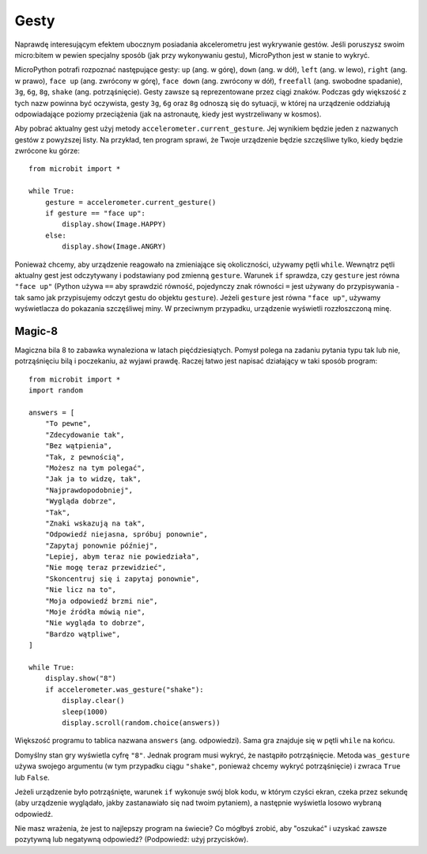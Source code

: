 Gesty
--------

Naprawdę interesującym efektem ubocznym posiadania akcelerometru jest wykrywanie gestów. 
Jeśli poruszysz swoim micro:bitem w pewien specjalny sposób (jak przy wykonywaniu gestu), 
MicroPython jest w stanie to wykryć.

MicroPython potrafi rozpoznać następujące gesty: ``up`` (ang. w górę), ``down`` (ang. w dół),
``left`` (ang. w lewo), ``right`` (ang. w prawo), ``face up`` (ang. zwrócony w górę), 
``face down`` (ang. zwrócony w dół), ``freefall`` (ang. swobodne spadanie), ``3g``, ``6g``,
``8g``, ``shake`` (ang. potrząśnięcie). Gesty zawsze są reprezentowane przez ciągi znaków.
Podczas gdy większość z tych nazw powinna być oczywista, gesty ``3g``, ``6g`` oraz ``8g``
odnoszą się do sytuacji, w której na urządzenie oddziałują odpowiadające poziomy przeciążenia 
(jak na astronautę, kiedy jest wystrzeliwany w kosmos).

Aby pobrać aktualny gest użyj metody ``accelerometer.current_gesture``.
Jej wynikiem będzie jeden z nazwanych gestów z powyższej listy. Na przykład,
ten program sprawi, że Twoje urządzenie będzie szczęśliwe tylko, 
kiedy będzie zwrócone ku górze::

    from microbit import *

    while True:
        gesture = accelerometer.current_gesture()
        if gesture == "face up":
            display.show(Image.HAPPY)
        else:
            display.show(Image.ANGRY)

Ponieważ chcemy, aby urządzenie reagowało na zmieniające się okoliczności,
używamy pętli ``while``. Wewnątrz pętli aktualny gest jest odczytywany
i podstawiany pod zmienną ``gesture``. Warunek ``if`` sprawdza, czy ``gesture`` 
jest równa ``"face up"`` (Python używa ``==`` aby sprawdzić równość, pojedynczy
znak równości ``=`` jest używany do przypisywania - tak samo jak przypisujemy 
odczyt gestu do objektu ``gesture``). Jeżeli ``gesture`` jest równa ``"face up"``,
używamy wyświetlacza do pokazania szczęśliwej miny. W przeciwnym przypadku, 
urządzenie wyświetli rozzłoszczoną minę.

Magic-8
+++++++

Magiczna bila 8 to zabawka wynaleziona w latach pięćdziesiątych. Pomysł polega na zadaniu 
pytania typu tak lub nie, potrząśnięciu bilą i poczekaniu, aż wyjawi prawdę. Raczej
łatwo jest napisać działający w taki sposób program::

    from microbit import *
    import random

    answers = [
        "To pewne",
        "Zdecydowanie tak",
        "Bez wątpienia",
        "Tak, z pewnością",
        "Możesz na tym polegać",
        "Jak ja to widzę, tak",
        "Najprawdopodobniej",
        "Wygląda dobrze",
        "Tak",
        "Znaki wskazują na tak",
        "Odpowiedź niejasna, spróbuj ponownie",
        "Zapytaj ponownie później",
        "Lepiej, abym teraz nie powiedziała",
        "Nie mogę teraz przewidzieć",
        "Skoncentruj się i zapytaj ponownie",
        "Nie licz na to",
        "Moja odpowiedź brzmi nie",
        "Moje źródła mówią nie",
        "Nie wygląda to dobrze",
        "Bardzo wątpliwe",
    ]

    while True:
        display.show("8")
        if accelerometer.was_gesture("shake"):
            display.clear()
            sleep(1000)
            display.scroll(random.choice(answers))

Większość programu to tablica nazwana ``answers`` (ang. odpowiedzi). 
Sama gra znajduje się w pętli ``while`` na końcu.

Domyślny stan gry wyświetla cyfrę ``"8"``. Jednak program musi wykryć, 
że nastąpiło potrząśnięcie. Metoda ``was_gesture`` używa swojego argumentu (w tym przypadku
ciągu ``"shake"``, ponieważ chcemy wykryć potrząśnięcie) i zwraca ``True`` lub ``False``.

Jeżeli urządzenie było potrząśnięte, warunek ``if`` wykonuje swój blok kodu, w którym 
czyści ekran, czeka przez sekundę (aby urządzenie wyglądało, jakby zastanawiało się nad 
twoim pytaniem), a następnie wyświetla losowo wybraną odpowiedź.

Nie masz wrażenia, że jest to najlepszy program na świecie? Co mógłbyś
zrobić, aby "oszukać" i uzyskać zawsze pozytywną lub negatywną odpowiedź? 
(Podpowiedź: użyj przycisków).


